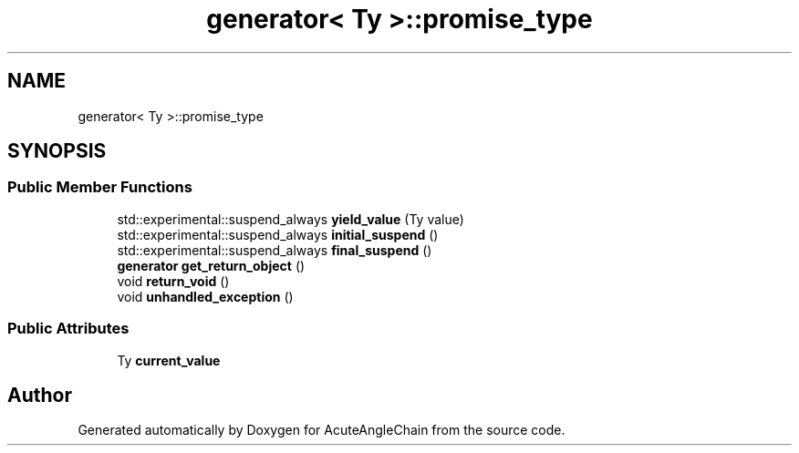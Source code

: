 .TH "generator< Ty >::promise_type" 3 "Sun Jun 3 2018" "AcuteAngleChain" \" -*- nroff -*-
.ad l
.nh
.SH NAME
generator< Ty >::promise_type
.SH SYNOPSIS
.br
.PP
.SS "Public Member Functions"

.in +1c
.ti -1c
.RI "std::experimental::suspend_always \fByield_value\fP (Ty value)"
.br
.ti -1c
.RI "std::experimental::suspend_always \fBinitial_suspend\fP ()"
.br
.ti -1c
.RI "std::experimental::suspend_always \fBfinal_suspend\fP ()"
.br
.ti -1c
.RI "\fBgenerator\fP \fBget_return_object\fP ()"
.br
.ti -1c
.RI "void \fBreturn_void\fP ()"
.br
.ti -1c
.RI "void \fBunhandled_exception\fP ()"
.br
.in -1c
.SS "Public Attributes"

.in +1c
.ti -1c
.RI "Ty \fBcurrent_value\fP"
.br
.in -1c

.SH "Author"
.PP 
Generated automatically by Doxygen for AcuteAngleChain from the source code\&.
